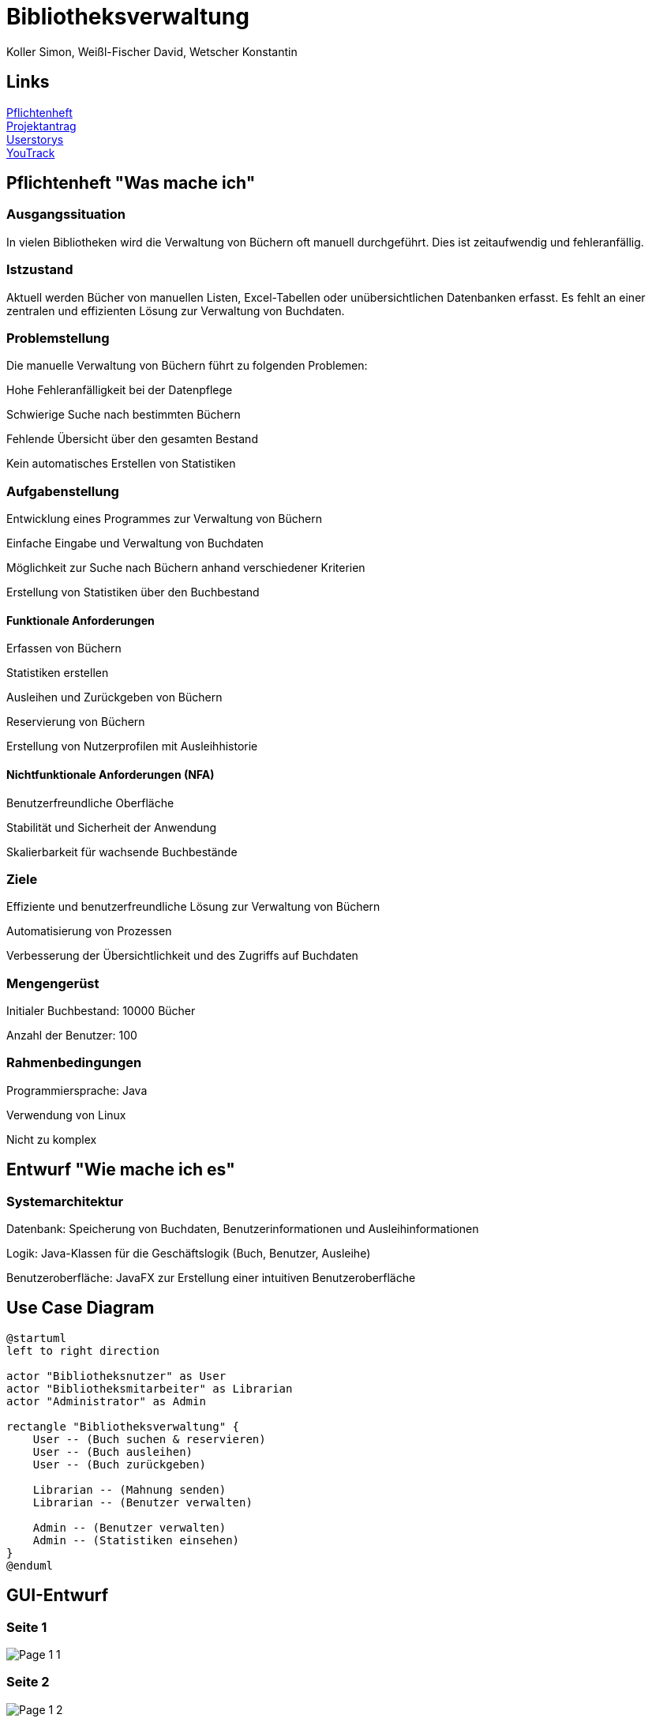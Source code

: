 = Bibliotheksverwaltung
:author: Koller Simon, Weißl-Fischer David, Wetscher Konstantin
:encoding: utf-8
:lang: de
:doctype: article
//:icons: font
:customcss: css/presentation.css
//:revealjs_customtheme: css/sky.css
//:revealjs_customtheme: css/black.css
:revealjs_width: 1408
:revealjs_height: 792
:source-highlighter: highlightjs
:revealjs_background_size: cover
//:revealjs_parallaxBackgroundImage: images/background-landscape-light-orange.jpg
//:revealjs_parallaxBackgroundSize: 4936px 2092px
//:highlightjs-theme: css/atom-one-light.css
// we want local served font-awesome fonts
:iconfont-remote!:
:iconfont-name: fonts/fontawesome/css/all
//:revealjs_parallaxBackgroundImage: background-landscape-light-orange.jpg
//:revealjs_parallaxBackgroundSize: 4936px 2092px
//ifdef::env-ide[]
//:imagesdir: ../images
//endif::[]
//ifndef::env-ide[]
//:imagesdir: /images
//endif::[]
:imagesdir: slides/images
:imagesdir: images
//:revealjs_theme: sky
//:title-slide-background-image: img.png
:title-slide-transition-speed: fast

== Links
link:https://github.com/2425-3ahif-syp/02-projekte-bibliotheksverwaltung/blob/main/asciidocs/docs/Pflichtenheft/pflichtenheft.adoc[Pflichtenheft^] +
link:https://github.com/2425-3ahif-syp/02-projekte-bibliotheksverwaltung/blob/main/asciidocs/docs/Projektantrag/projektantrag.adoc[Projektantrag^] +
link:https://github.com/2425-3ahif-syp/02-projekte-bibliotheksverwaltung/blob/main/asciidocs/docs/Userstorys.adoc[Userstorys^] +
link:https://vm81.htl-leonding.ac.at/projects/4c9dca91-3a60-48be-b439-29c095c844e1[YouTrack^] +


== Pflichtenheft "Was mache ich"

=== Ausgangssituation

In vielen Bibliotheken wird die Verwaltung von Büchern oft manuell durchgeführt. Dies ist zeitaufwendig und fehleranfällig.

=== Istzustand

Aktuell werden Bücher von manuellen Listen, Excel-Tabellen oder unübersichtlichen Datenbanken erfasst. Es fehlt an einer zentralen und effizienten Lösung zur Verwaltung von Buchdaten.

=== Problemstellung
Die manuelle Verwaltung von Büchern führt zu folgenden Problemen:

Hohe Fehleranfälligkeit bei der Datenpflege

Schwierige Suche nach bestimmten Büchern

Fehlende Übersicht über den gesamten Bestand

Kein automatisches Erstellen von Statistiken

=== Aufgabenstellung

Entwicklung eines Programmes zur Verwaltung von Büchern

Einfache Eingabe und Verwaltung von Buchdaten

Möglichkeit zur Suche nach Büchern anhand verschiedener Kriterien

Erstellung von Statistiken über den Buchbestand

==== Funktionale Anforderungen

Erfassen von Büchern

Statistiken erstellen

Ausleihen und Zurückgeben von Büchern

Reservierung von Büchern

Erstellung von Nutzerprofilen mit Ausleihhistorie

==== Nichtfunktionale Anforderungen (NFA)

Benutzerfreundliche Oberfläche

Stabilität und Sicherheit der Anwendung

Skalierbarkeit für wachsende Buchbestände

=== Ziele

Effiziente und benutzerfreundliche Lösung zur Verwaltung von Büchern

Automatisierung von Prozessen

Verbesserung der Übersichtlichkeit und des Zugriffs auf Buchdaten

=== Mengengerüst

Initialer Buchbestand: 10000 Bücher

Anzahl der Benutzer: 100

=== Rahmenbedingungen

Programmiersprache: Java

Verwendung von Linux

Nicht zu komplex

== Entwurf "Wie mache ich es"
=== Systemarchitektur

Datenbank: Speicherung von Buchdaten, Benutzerinformationen und Ausleihinformationen

Logik: Java-Klassen für die Geschäftslogik (Buch, Benutzer, Ausleihe)

Benutzeroberfläche: JavaFX zur Erstellung einer intuitiven Benutzeroberfläche

== Use Case Diagram
[plantuml,bibliotheksverwaltung-ucd,png]
----
@startuml
left to right direction

actor "Bibliotheksnutzer" as User
actor "Bibliotheksmitarbeiter" as Librarian
actor "Administrator" as Admin

rectangle "Bibliotheksverwaltung" {
    User -- (Buch suchen & reservieren)
    User -- (Buch ausleihen)
    User -- (Buch zurückgeben)

    Librarian -- (Mahnung senden)
    Librarian -- (Benutzer verwalten)

    Admin -- (Benutzer verwalten)
    Admin -- (Statistiken einsehen)
}
@enduml
----

== GUI-Entwurf

[.vertical]
=== Seite 1
image::Page_1_1.png[align="center"]

=== Seite 2
image::Page_1_2.png[align="center"]

=== Seite 3
image::Page_1_3.png[align="center"]

=== Seite 4
image::Page_2_1.png[align="center"]

=== Seite 5
image::Page_2_2.png[align="center"]

=== Seite 6
image::Page_2_3.png[align="center"]